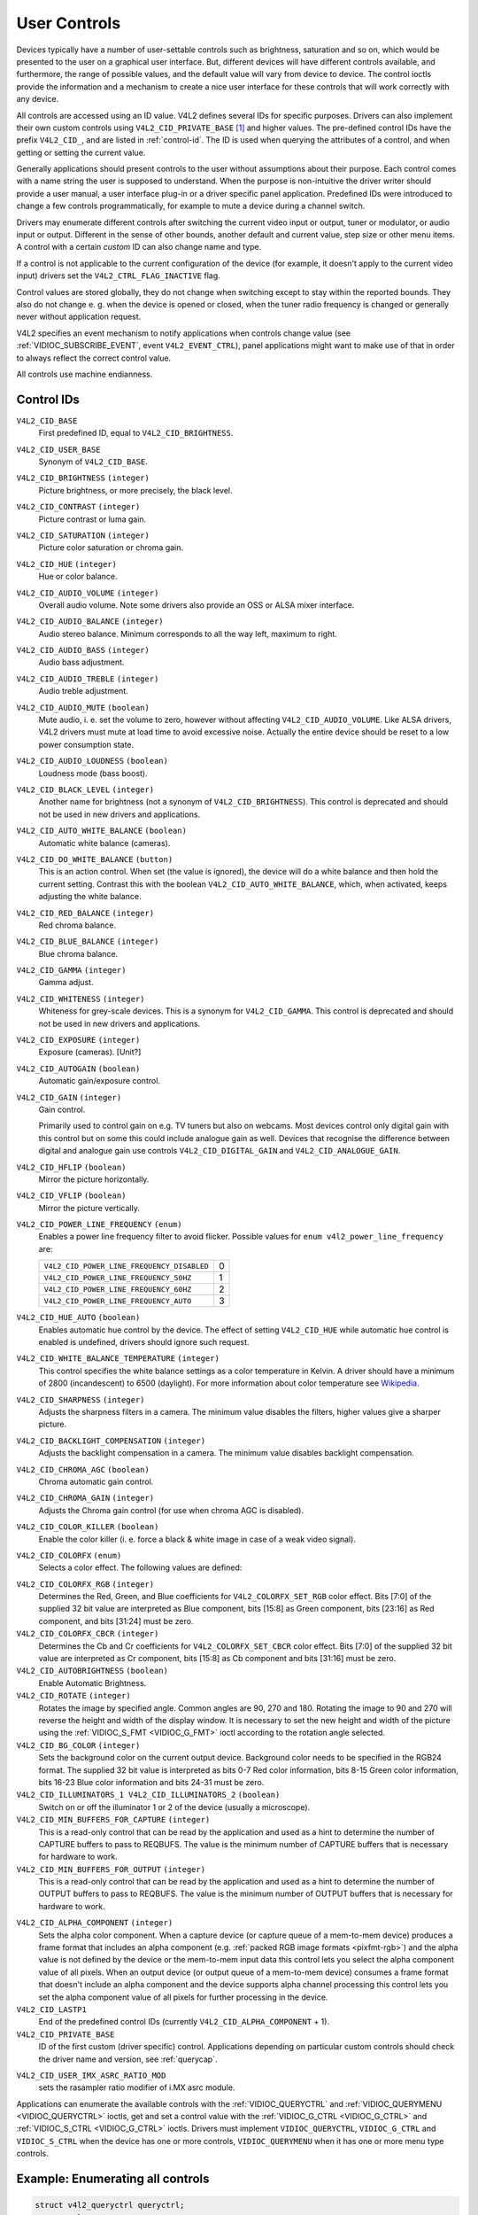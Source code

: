 .. SPDX-License-Identifier: GFDL-1.1-no-invariants-or-later

.. _control:

*************
User Controls
*************

Devices typically have a number of user-settable controls such as
brightness, saturation and so on, which would be presented to the user
on a graphical user interface. But, different devices will have
different controls available, and furthermore, the range of possible
values, and the default value will vary from device to device. The
control ioctls provide the information and a mechanism to create a nice
user interface for these controls that will work correctly with any
device.

All controls are accessed using an ID value. V4L2 defines several IDs
for specific purposes. Drivers can also implement their own custom
controls using ``V4L2_CID_PRIVATE_BASE``  [#f1]_ and higher values. The
pre-defined control IDs have the prefix ``V4L2_CID_``, and are listed in
:ref:`control-id`. The ID is used when querying the attributes of a
control, and when getting or setting the current value.

Generally applications should present controls to the user without
assumptions about their purpose. Each control comes with a name string
the user is supposed to understand. When the purpose is non-intuitive
the driver writer should provide a user manual, a user interface plug-in
or a driver specific panel application. Predefined IDs were introduced
to change a few controls programmatically, for example to mute a device
during a channel switch.

Drivers may enumerate different controls after switching the current
video input or output, tuner or modulator, or audio input or output.
Different in the sense of other bounds, another default and current
value, step size or other menu items. A control with a certain *custom*
ID can also change name and type.

If a control is not applicable to the current configuration of the
device (for example, it doesn't apply to the current video input)
drivers set the ``V4L2_CTRL_FLAG_INACTIVE`` flag.

Control values are stored globally, they do not change when switching
except to stay within the reported bounds. They also do not change e. g.
when the device is opened or closed, when the tuner radio frequency is
changed or generally never without application request.

V4L2 specifies an event mechanism to notify applications when controls
change value (see
:ref:`VIDIOC_SUBSCRIBE_EVENT`, event
``V4L2_EVENT_CTRL``), panel applications might want to make use of that
in order to always reflect the correct control value.

All controls use machine endianness.


.. _control-id:

Control IDs
===========

``V4L2_CID_BASE``
    First predefined ID, equal to ``V4L2_CID_BRIGHTNESS``.

``V4L2_CID_USER_BASE``
    Synonym of ``V4L2_CID_BASE``.

``V4L2_CID_BRIGHTNESS`` ``(integer)``
    Picture brightness, or more precisely, the black level.

``V4L2_CID_CONTRAST`` ``(integer)``
    Picture contrast or luma gain.

``V4L2_CID_SATURATION`` ``(integer)``
    Picture color saturation or chroma gain.

``V4L2_CID_HUE`` ``(integer)``
    Hue or color balance.

``V4L2_CID_AUDIO_VOLUME`` ``(integer)``
    Overall audio volume. Note some drivers also provide an OSS or ALSA
    mixer interface.

``V4L2_CID_AUDIO_BALANCE`` ``(integer)``
    Audio stereo balance. Minimum corresponds to all the way left,
    maximum to right.

``V4L2_CID_AUDIO_BASS`` ``(integer)``
    Audio bass adjustment.

``V4L2_CID_AUDIO_TREBLE`` ``(integer)``
    Audio treble adjustment.

``V4L2_CID_AUDIO_MUTE`` ``(boolean)``
    Mute audio, i. e. set the volume to zero, however without affecting
    ``V4L2_CID_AUDIO_VOLUME``. Like ALSA drivers, V4L2 drivers must mute
    at load time to avoid excessive noise. Actually the entire device
    should be reset to a low power consumption state.

``V4L2_CID_AUDIO_LOUDNESS`` ``(boolean)``
    Loudness mode (bass boost).

``V4L2_CID_BLACK_LEVEL`` ``(integer)``
    Another name for brightness (not a synonym of
    ``V4L2_CID_BRIGHTNESS``). This control is deprecated and should not
    be used in new drivers and applications.

``V4L2_CID_AUTO_WHITE_BALANCE`` ``(boolean)``
    Automatic white balance (cameras).

``V4L2_CID_DO_WHITE_BALANCE`` ``(button)``
    This is an action control. When set (the value is ignored), the
    device will do a white balance and then hold the current setting.
    Contrast this with the boolean ``V4L2_CID_AUTO_WHITE_BALANCE``,
    which, when activated, keeps adjusting the white balance.

``V4L2_CID_RED_BALANCE`` ``(integer)``
    Red chroma balance.

``V4L2_CID_BLUE_BALANCE`` ``(integer)``
    Blue chroma balance.

``V4L2_CID_GAMMA`` ``(integer)``
    Gamma adjust.

``V4L2_CID_WHITENESS`` ``(integer)``
    Whiteness for grey-scale devices. This is a synonym for
    ``V4L2_CID_GAMMA``. This control is deprecated and should not be
    used in new drivers and applications.

``V4L2_CID_EXPOSURE`` ``(integer)``
    Exposure (cameras). [Unit?]

``V4L2_CID_AUTOGAIN`` ``(boolean)``
    Automatic gain/exposure control.

``V4L2_CID_GAIN`` ``(integer)``
    Gain control.

    Primarily used to control gain on e.g. TV tuners but also on
    webcams. Most devices control only digital gain with this control
    but on some this could include analogue gain as well. Devices that
    recognise the difference between digital and analogue gain use
    controls ``V4L2_CID_DIGITAL_GAIN`` and ``V4L2_CID_ANALOGUE_GAIN``.

``V4L2_CID_HFLIP`` ``(boolean)``
    Mirror the picture horizontally.

``V4L2_CID_VFLIP`` ``(boolean)``
    Mirror the picture vertically.

.. _v4l2-power-line-frequency:

``V4L2_CID_POWER_LINE_FREQUENCY`` ``(enum)``
    Enables a power line frequency filter to avoid flicker. Possible
    values for ``enum v4l2_power_line_frequency`` are:

    ==========================================  ==
    ``V4L2_CID_POWER_LINE_FREQUENCY_DISABLED``	 0
    ``V4L2_CID_POWER_LINE_FREQUENCY_50HZ``	 1
    ``V4L2_CID_POWER_LINE_FREQUENCY_60HZ``	 2
    ``V4L2_CID_POWER_LINE_FREQUENCY_AUTO``	 3
    ==========================================  ==

``V4L2_CID_HUE_AUTO`` ``(boolean)``
    Enables automatic hue control by the device. The effect of setting
    ``V4L2_CID_HUE`` while automatic hue control is enabled is
    undefined, drivers should ignore such request.

``V4L2_CID_WHITE_BALANCE_TEMPERATURE`` ``(integer)``
    This control specifies the white balance settings as a color
    temperature in Kelvin. A driver should have a minimum of 2800
    (incandescent) to 6500 (daylight). For more information about color
    temperature see
    `Wikipedia <http://en.wikipedia.org/wiki/Color_temperature>`__.

``V4L2_CID_SHARPNESS`` ``(integer)``
    Adjusts the sharpness filters in a camera. The minimum value
    disables the filters, higher values give a sharper picture.

``V4L2_CID_BACKLIGHT_COMPENSATION`` ``(integer)``
    Adjusts the backlight compensation in a camera. The minimum value
    disables backlight compensation.

``V4L2_CID_CHROMA_AGC`` ``(boolean)``
    Chroma automatic gain control.

``V4L2_CID_CHROMA_GAIN`` ``(integer)``
    Adjusts the Chroma gain control (for use when chroma AGC is
    disabled).

``V4L2_CID_COLOR_KILLER`` ``(boolean)``
    Enable the color killer (i. e. force a black & white image in case
    of a weak video signal).

.. _v4l2-colorfx:

``V4L2_CID_COLORFX`` ``(enum)``
    Selects a color effect. The following values are defined:



.. tabularcolumns:: |p{5.7cm}|p{11.8cm}|

.. flat-table::
    :header-rows:  0
    :stub-columns: 0
    :widths: 11 24

    * - ``V4L2_COLORFX_NONE``
      - Color effect is disabled.
    * - ``V4L2_COLORFX_ANTIQUE``
      - An aging (old photo) effect.
    * - ``V4L2_COLORFX_ART_FREEZE``
      - Frost color effect.
    * - ``V4L2_COLORFX_AQUA``
      - Water color, cool tone.
    * - ``V4L2_COLORFX_BW``
      - Black and white.
    * - ``V4L2_COLORFX_EMBOSS``
      - Emboss, the highlights and shadows replace light/dark boundaries
	and low contrast areas are set to a gray background.
    * - ``V4L2_COLORFX_GRASS_GREEN``
      - Grass green.
    * - ``V4L2_COLORFX_NEGATIVE``
      - Negative.
    * - ``V4L2_COLORFX_SEPIA``
      - Sepia tone.
    * - ``V4L2_COLORFX_SKETCH``
      - Sketch.
    * - ``V4L2_COLORFX_SKIN_WHITEN``
      - Skin whiten.
    * - ``V4L2_COLORFX_SKY_BLUE``
      - Sky blue.
    * - ``V4L2_COLORFX_SOLARIZATION``
      - Solarization, the image is partially reversed in tone, only color
	values above or below a certain threshold are inverted.
    * - ``V4L2_COLORFX_SILHOUETTE``
      - Silhouette (outline).
    * - ``V4L2_COLORFX_VIVID``
      - Vivid colors.
    * - ``V4L2_COLORFX_SET_CBCR``
      - The Cb and Cr chroma components are replaced by fixed coefficients
	determined by ``V4L2_CID_COLORFX_CBCR`` control.
    * - ``V4L2_COLORFX_SET_RGB``
      - The RGB components are replaced by the fixed RGB components determined
        by ``V4L2_CID_COLORFX_RGB`` control.


``V4L2_CID_COLORFX_RGB`` ``(integer)``
    Determines the Red, Green, and Blue coefficients for
    ``V4L2_COLORFX_SET_RGB`` color effect.
    Bits [7:0] of the supplied 32 bit value are interpreted as Blue component,
    bits [15:8] as Green component, bits [23:16] as Red component, and
    bits [31:24] must be zero.

``V4L2_CID_COLORFX_CBCR`` ``(integer)``
    Determines the Cb and Cr coefficients for ``V4L2_COLORFX_SET_CBCR``
    color effect. Bits [7:0] of the supplied 32 bit value are
    interpreted as Cr component, bits [15:8] as Cb component and bits
    [31:16] must be zero.

``V4L2_CID_AUTOBRIGHTNESS`` ``(boolean)``
    Enable Automatic Brightness.

``V4L2_CID_ROTATE`` ``(integer)``
    Rotates the image by specified angle. Common angles are 90, 270 and
    180. Rotating the image to 90 and 270 will reverse the height and
    width of the display window. It is necessary to set the new height
    and width of the picture using the
    :ref:`VIDIOC_S_FMT <VIDIOC_G_FMT>` ioctl according to the
    rotation angle selected.

``V4L2_CID_BG_COLOR`` ``(integer)``
    Sets the background color on the current output device. Background
    color needs to be specified in the RGB24 format. The supplied 32 bit
    value is interpreted as bits 0-7 Red color information, bits 8-15
    Green color information, bits 16-23 Blue color information and bits
    24-31 must be zero.

``V4L2_CID_ILLUMINATORS_1 V4L2_CID_ILLUMINATORS_2`` ``(boolean)``
    Switch on or off the illuminator 1 or 2 of the device (usually a
    microscope).

``V4L2_CID_MIN_BUFFERS_FOR_CAPTURE`` ``(integer)``
    This is a read-only control that can be read by the application and
    used as a hint to determine the number of CAPTURE buffers to pass to
    REQBUFS. The value is the minimum number of CAPTURE buffers that is
    necessary for hardware to work.

``V4L2_CID_MIN_BUFFERS_FOR_OUTPUT`` ``(integer)``
    This is a read-only control that can be read by the application and
    used as a hint to determine the number of OUTPUT buffers to pass to
    REQBUFS. The value is the minimum number of OUTPUT buffers that is
    necessary for hardware to work.

.. _v4l2-alpha-component:

``V4L2_CID_ALPHA_COMPONENT`` ``(integer)``
    Sets the alpha color component. When a capture device (or capture
    queue of a mem-to-mem device) produces a frame format that includes
    an alpha component (e.g.
    :ref:`packed RGB image formats <pixfmt-rgb>`) and the alpha value
    is not defined by the device or the mem-to-mem input data this
    control lets you select the alpha component value of all pixels.
    When an output device (or output queue of a mem-to-mem device)
    consumes a frame format that doesn't include an alpha component and
    the device supports alpha channel processing this control lets you
    set the alpha component value of all pixels for further processing
    in the device.

``V4L2_CID_LASTP1``
    End of the predefined control IDs (currently
    ``V4L2_CID_ALPHA_COMPONENT`` + 1).

``V4L2_CID_PRIVATE_BASE``
    ID of the first custom (driver specific) control. Applications
    depending on particular custom controls should check the driver name
    and version, see :ref:`querycap`.

.. _v4l2-audio-imx:

``V4L2_CID_USER_IMX_ASRC_RATIO_MOD``
    sets the rasampler ratio modifier of i.MX asrc module.

Applications can enumerate the available controls with the
:ref:`VIDIOC_QUERYCTRL` and
:ref:`VIDIOC_QUERYMENU <VIDIOC_QUERYCTRL>` ioctls, get and set a
control value with the :ref:`VIDIOC_G_CTRL <VIDIOC_G_CTRL>` and
:ref:`VIDIOC_S_CTRL <VIDIOC_G_CTRL>` ioctls. Drivers must implement
``VIDIOC_QUERYCTRL``, ``VIDIOC_G_CTRL`` and ``VIDIOC_S_CTRL`` when the
device has one or more controls, ``VIDIOC_QUERYMENU`` when it has one or
more menu type controls.


.. _enum_all_controls:

Example: Enumerating all controls
=================================

.. code-block:: c

    struct v4l2_queryctrl queryctrl;
    struct v4l2_querymenu querymenu;

    static void enumerate_menu(__u32 id)
    {
	printf("  Menu items:\\n");

	memset(&querymenu, 0, sizeof(querymenu));
	querymenu.id = id;

	for (querymenu.index = queryctrl.minimum;
	     querymenu.index <= queryctrl.maximum;
	     querymenu.index++) {
	    if (0 == ioctl(fd, VIDIOC_QUERYMENU, &querymenu)) {
		printf("  %s\\n", querymenu.name);
	    }
	}
    }

    memset(&queryctrl, 0, sizeof(queryctrl));

    queryctrl.id = V4L2_CTRL_FLAG_NEXT_CTRL;
    while (0 == ioctl(fd, VIDIOC_QUERYCTRL, &queryctrl)) {
	if (!(queryctrl.flags & V4L2_CTRL_FLAG_DISABLED)) {
	    printf("Control %s\\n", queryctrl.name);

	    if (queryctrl.type == V4L2_CTRL_TYPE_MENU)
	        enumerate_menu(queryctrl.id);
        }

	queryctrl.id |= V4L2_CTRL_FLAG_NEXT_CTRL;
    }
    if (errno != EINVAL) {
	perror("VIDIOC_QUERYCTRL");
	exit(EXIT_FAILURE);
    }

Example: Enumerating all controls including compound controls
=============================================================

.. code-block:: c

    struct v4l2_query_ext_ctrl query_ext_ctrl;

    memset(&query_ext_ctrl, 0, sizeof(query_ext_ctrl));

    query_ext_ctrl.id = V4L2_CTRL_FLAG_NEXT_CTRL | V4L2_CTRL_FLAG_NEXT_COMPOUND;
    while (0 == ioctl(fd, VIDIOC_QUERY_EXT_CTRL, &query_ext_ctrl)) {
	if (!(query_ext_ctrl.flags & V4L2_CTRL_FLAG_DISABLED)) {
	    printf("Control %s\\n", query_ext_ctrl.name);

	    if (query_ext_ctrl.type == V4L2_CTRL_TYPE_MENU)
	        enumerate_menu(query_ext_ctrl.id);
        }

	query_ext_ctrl.id |= V4L2_CTRL_FLAG_NEXT_CTRL | V4L2_CTRL_FLAG_NEXT_COMPOUND;
    }
    if (errno != EINVAL) {
	perror("VIDIOC_QUERY_EXT_CTRL");
	exit(EXIT_FAILURE);
    }

Example: Enumerating all user controls (old style)
==================================================

.. code-block:: c


    memset(&queryctrl, 0, sizeof(queryctrl));

    for (queryctrl.id = V4L2_CID_BASE;
	 queryctrl.id < V4L2_CID_LASTP1;
	 queryctrl.id++) {
	if (0 == ioctl(fd, VIDIOC_QUERYCTRL, &queryctrl)) {
	    if (queryctrl.flags & V4L2_CTRL_FLAG_DISABLED)
		continue;

	    printf("Control %s\\n", queryctrl.name);

	    if (queryctrl.type == V4L2_CTRL_TYPE_MENU)
		enumerate_menu(queryctrl.id);
	} else {
	    if (errno == EINVAL)
		continue;

	    perror("VIDIOC_QUERYCTRL");
	    exit(EXIT_FAILURE);
	}
    }

    for (queryctrl.id = V4L2_CID_PRIVATE_BASE;;
	 queryctrl.id++) {
	if (0 == ioctl(fd, VIDIOC_QUERYCTRL, &queryctrl)) {
	    if (queryctrl.flags & V4L2_CTRL_FLAG_DISABLED)
		continue;

	    printf("Control %s\\n", queryctrl.name);

	    if (queryctrl.type == V4L2_CTRL_TYPE_MENU)
		enumerate_menu(queryctrl.id);
	} else {
	    if (errno == EINVAL)
		break;

	    perror("VIDIOC_QUERYCTRL");
	    exit(EXIT_FAILURE);
	}
    }


Example: Changing controls
==========================

.. code-block:: c

    struct v4l2_queryctrl queryctrl;
    struct v4l2_control control;

    memset(&queryctrl, 0, sizeof(queryctrl));
    queryctrl.id = V4L2_CID_BRIGHTNESS;

    if (-1 == ioctl(fd, VIDIOC_QUERYCTRL, &queryctrl)) {
	if (errno != EINVAL) {
	    perror("VIDIOC_QUERYCTRL");
	    exit(EXIT_FAILURE);
	} else {
	    printf("V4L2_CID_BRIGHTNESS is not supported\n");
	}
    } else if (queryctrl.flags & V4L2_CTRL_FLAG_DISABLED) {
	printf("V4L2_CID_BRIGHTNESS is not supported\n");
    } else {
	memset(&control, 0, sizeof (control));
	control.id = V4L2_CID_BRIGHTNESS;
	control.value = queryctrl.default_value;

	if (-1 == ioctl(fd, VIDIOC_S_CTRL, &control)) {
	    perror("VIDIOC_S_CTRL");
	    exit(EXIT_FAILURE);
	}
    }

    memset(&control, 0, sizeof(control));
    control.id = V4L2_CID_CONTRAST;

    if (0 == ioctl(fd, VIDIOC_G_CTRL, &control)) {
	control.value += 1;

	/* The driver may clamp the value or return ERANGE, ignored here */

	if (-1 == ioctl(fd, VIDIOC_S_CTRL, &control)
	    && errno != ERANGE) {
	    perror("VIDIOC_S_CTRL");
	    exit(EXIT_FAILURE);
	}
    /* Ignore if V4L2_CID_CONTRAST is unsupported */
    } else if (errno != EINVAL) {
	perror("VIDIOC_G_CTRL");
	exit(EXIT_FAILURE);
    }

    control.id = V4L2_CID_AUDIO_MUTE;
    control.value = 1; /* silence */

    /* Errors ignored */
    ioctl(fd, VIDIOC_S_CTRL, &control);

.. [#f1]
   The use of ``V4L2_CID_PRIVATE_BASE`` is problematic because different
   drivers may use the same ``V4L2_CID_PRIVATE_BASE`` ID for different
   controls. This makes it hard to programmatically set such controls
   since the meaning of the control with that ID is driver dependent. In
   order to resolve this drivers use unique IDs and the
   ``V4L2_CID_PRIVATE_BASE`` IDs are mapped to those unique IDs by the
   kernel. Consider these ``V4L2_CID_PRIVATE_BASE`` IDs as aliases to
   the real IDs.

   Many applications today still use the ``V4L2_CID_PRIVATE_BASE`` IDs
   instead of using :ref:`VIDIOC_QUERYCTRL` with
   the ``V4L2_CTRL_FLAG_NEXT_CTRL`` flag to enumerate all IDs, so
   support for ``V4L2_CID_PRIVATE_BASE`` is still around.
